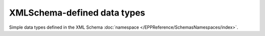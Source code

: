 


XMLSchema-defined data types
============================

Simple data types defined in the XML Schema :doc:`namespace
</EPPReference/SchemasNamespaces/index>`.

.. glossary::
   :sorted:

   xs:string
      a generic non-restricted character string

      https://www.w3.org/TR/xmlschema11-2/#string

   xs:normalizedString
      a :term:`xs:string` which does not contain carriage return, line feed
      nor tab characters

      https://www.w3.org/TR/xmlschema11-2/#normalizedString

   xs:token
      a :term:`xs:normalizedString` which has no leading nor trailing spaces
      and no internal sequence of 2 or more spaces

      https://www.w3.org/TR/xmlschema11-2/#token

   xs:boolean
      ``True``/``False`` or ``1``/``0``

      https://www.w3.org/TR/xmlschema11-2/#boolean

   xs:language
      a :term:`xs:token` matching the ``[a-zA-Z]{1,8}(-[a-zA-Z0-9]{1,8})*``
      pattern

      https://www.w3.org/TR/xmlschema11-2/#language

   xs:anyURI
      an Internationalized Resource Identifier reference (IRI)

      https://www.w3.org/TR/xmlschema11-2/#anyURI

   xs:dateTime
      a date and time

      https://www.w3.org/TR/xmlschema11-2/#dateTime

   xs:date
      a date

      https://www.w3.org/TR/xmlschema11-2/#date

   xs:decimal
      a real number represented by decimal numerals (low precision)

      https://www.w3.org/TR/xmlschema11-2/#decimal

   xs:unsignedLong
      a potentially big non-negative integer

      https://www.w3.org/TR/xmlschema11-2/#unsignedLong

   xs:unsignedShort
      an average non-negative integer

      https://www.w3.org/TR/xmlschema11-2/#unsignedShort

   xs:unsignedByte
      a small non-negative integer (up to 255 incl.)

      https://www.w3.org/TR/xmlschema11-2/#unsignedByte

   xs:base64Binary
      binary data represented in Base64 encoding, see :rfc:`4648#section-4`

      https://www.w3.org/TR/xmlschema11-2/#base64Binary
